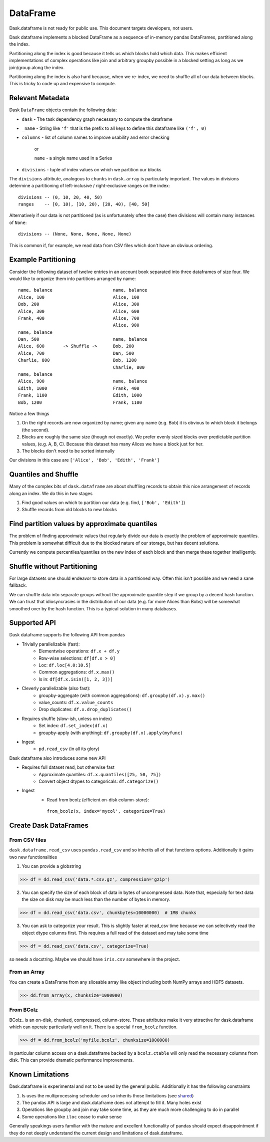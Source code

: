 DataFrame
=========

Dask.dataframe is not ready for public use.  This document targets developers,
not users.

.. image:: images/frame.png
   :width: 50%
   :align: right
   :alt: A dask dataframe

Dask dataframe implements a blocked DataFrame as a sequence of in-memory pandas
DataFrames, partitioned along the index.

Partitioning along the index is good because it tells us which blocks hold
which data.  This makes efficient implementations of complex operations like
join and arbitrary groupby possible in a blocked setting as long as we
join/group along the index.

Partitioning along the index is also hard because, when we re-index, we need to
shuffle all of our data between blocks.  This is tricky to code up and
expensive to compute.


Relevant Metadata
-----------------

Dask ``DataFrame`` objects contain the following data:

*  ``dask`` - The task dependency graph necessary to compute the dataframe
*  ``_name`` - String like ``'f'`` that is the prefix to all keys to define this dataframe
   like ``('f', 0)``
*  ``columns`` - list of column names to improve usability and error checking

    or

    ``name`` - a single name used in a Series

*  ``divisions`` - tuple of index values on which we partition our blocks

The ``divisions`` attribute, analogous to ``chunks`` in ``dask.array`` is
particularly important.  The values in divisions determine a partitioning of
left-inclusive / right-exclusive ranges on the index::

    divisions -- (0, 10, 20, 40, 50)
    ranges    -- [0, 10), [10, 20), [20, 40), [40, 50]

Alternatively if our data is not partitioned (as is unfortunately often the
case) then divisions will contain many instances of ``None``::

    divisions -- (None, None, None, None, None)

This is common if, for example, we read data from CSV files which don't have an
obvious ordering.


Example Partitioning
--------------------

Consider the following dataset of twelve entries in an account book separated
into three dataframes of size four.  We would like to organize them into
partitions arranged by name::

        name, balance                       name, balance
        Alice, 100                          Alice, 100
        Bob, 200                            Alice, 300
        Alice, 300                          Alice, 600
        Frank, 400                          Alice, 700
                                            Alice, 900
        name, balance
        Dan, 500                            name, balance
        Alice, 600       -> Shuffle ->      Bob, 200
        Alice, 700                          Dan, 500
        Charlie, 800                        Bob, 1200
                                            Charlie, 800
        name, balance
        Alice, 900                          name, balance
        Edith, 1000                         Frank, 400
        Frank, 1100                         Edith, 1000
        Bob, 1200                           Frank, 1100

Notice a few things

1.  On the right records are now organized by name; given any name (e.g. Bob)
    it is obvious to which block it belongs (the second).
2.  Blocks are roughly the same size (though not exactly).  We prefer evenly
    sized blocks over predictable partition values, (e.g. A, B, C).  Because
    this dataset has many Alices we have a block just for her.
3.  The blocks don't need to be sorted internally

Our divisions in this case are ``['Alice', 'Bob', 'Edith', 'Frank']``


Quantiles and Shuffle
---------------------

Many of the complex bits of ``dask.dataframe`` are about shuffling records to
obtain this nice arrangement of records along an index.  We do this in two
stages

1.  Find good values on which to partition our data
    (e.g. find, ``['Bob', 'Edith']``)
2.  Shuffle records from old blocks to new blocks


Find partition values by approximate quantiles
----------------------------------------------

The problem of finding approximate values that regularly divide our data is
exactly the problem of approximate quantiles.  This problem is somewhat
difficult due to the blocked nature of our storage, but has decent solutions.

Currently we compute percentiles/quantiles on the new index of each block and
then merge these together intelligently.


Shuffle without Partitioning
----------------------------

For large datasets one should endeavor to store data in a partitioned way.
Often this isn't possible and we need a sane fallback.

We can shuffle data into separate groups without the approximate quantile step
if we group by a decent hash function.  We can trust that idiosyncrasies in the
distribution of our data (e.g. far more Alices than Bobs) will be somewhat
smoothed over by the hash function.  This is a typical solution in many
databases.


Supported API
-------------

Dask dataframe supports the following API from pandas

* Trivially parallelizable (fast):
    *  Elementwise operations:  ``df.x + df.y``
    *  Row-wise selections:  ``df[df.x > 0]``
    *  Loc:  ``df.loc[4.0:10.5]``
    *  Common aggregations:  ``df.x.max()``
    *  Is in:  ``df[df.x.isin([1, 2, 3])]``
* Cleverly parallelizable (also fast):
    *  groupby-aggregate (with common aggregations): ``df.groupby(df.x).y.max()``
    *  value_counts:  ``df.x.value_counts``
    *  Drop duplicates:  ``df.x.drop_duplicates()``
* Requires shuffle (slow-ish, unless on index)
    *  Set index:  ``df.set_index(df.x)``
    *  groupby-apply (with anything):  ``df.groupby(df.x).apply(myfunc)``
* Ingest
    *  ``pd.read_csv``  (in all its glory)

Dask dataframe also introduces some new API

* Requires full dataset read, but otherwise fast
    *  Approximate quantiles:  ``df.x.quantiles([25, 50, 75])``
    *  Convert object dtypes to categoricals:  ``df.categorize()``
* Ingest
    *  Read from bcolz (efficient on-disk column-store):
      ``from_bcolz(x, index='mycol', categorize=True)``


Create Dask DataFrames
----------------------

From CSV files
~~~~~~~~~~~~~~

``dask.dataframe.read_csv`` uses ``pandas.read_csv`` and so inherits all of
that functions options.  Additionally it gains two new functionalities

1.  You can provide a globstring

.. code-block:: python

   >>> df = dd.read_csv('data.*.csv.gz', compression='gzip')

2.  You can specify the size of each block of data in bytes of uncompressed
    data.  Note that, especially for text data the size on disk may be much
    less than the number of bytes in memory.

.. code-block:: python

   >>> df = dd.read_csv('data.csv', chunkbytes=10000000)  # 1MB chunks

3.  You can ask to categorize your result.  This is slightly faster at read_csv
    time because we can selectively read the object dtype columns first.  This
    requires a full read of the dataset and may take some time

.. code-block:: python

   >>> df = dd.read_csv('data.csv', categorize=True)


so needs a docstring. Maybe we should have ``iris.csv`` somewhere in
the project.

From an Array
~~~~~~~~~~~~~

You can create a DataFrame from any sliceable array like object including both
NumPy arrays and HDF5 datasets.

.. code-block:: Python

   >>> dd.from_array(x, chunksize=1000000)

From BColz
~~~~~~~~~~

BColz_ is an on-disk, chunked, compressed, column-store.  These attributes make
it very attractive for dask.dataframe which can operate particularly well on
it.  There is a special ``from_bcolz`` function.

.. code-block:: Python

   >>> df = dd.from_bcolz('myfile.bcolz', chunksize=1000000)

In particular column access on a dask.dataframe backed by a ``bcolz.ctable``
will only read the necessary columns from disk.  This can provide dramatic
performance improvements.


Known Limitations
-----------------

Dask.dataframe is experimental and not to be used by the general public.
Additionally it has the following constraints

1.  Is uses the multiprocessing scheduler and so inherits those limitations
    (see shared_)
2.  The pandas API is large and dask.dataframe does not attempt to fill it.
    Many holes exist
3.  Operations like groupby and join may take some time, as they are much more
    challenging to do in parallel
4.  Some operations like ``iloc`` cease to make sense

Generally speakings users familiar with the mature and excellent functionality
of pandas should expect disappointment if they do not deeply understand the
current design and limitations of dask.dataframe.


.. _Chest: http://github.com/blaze/chest
.. _shared: shared.html
